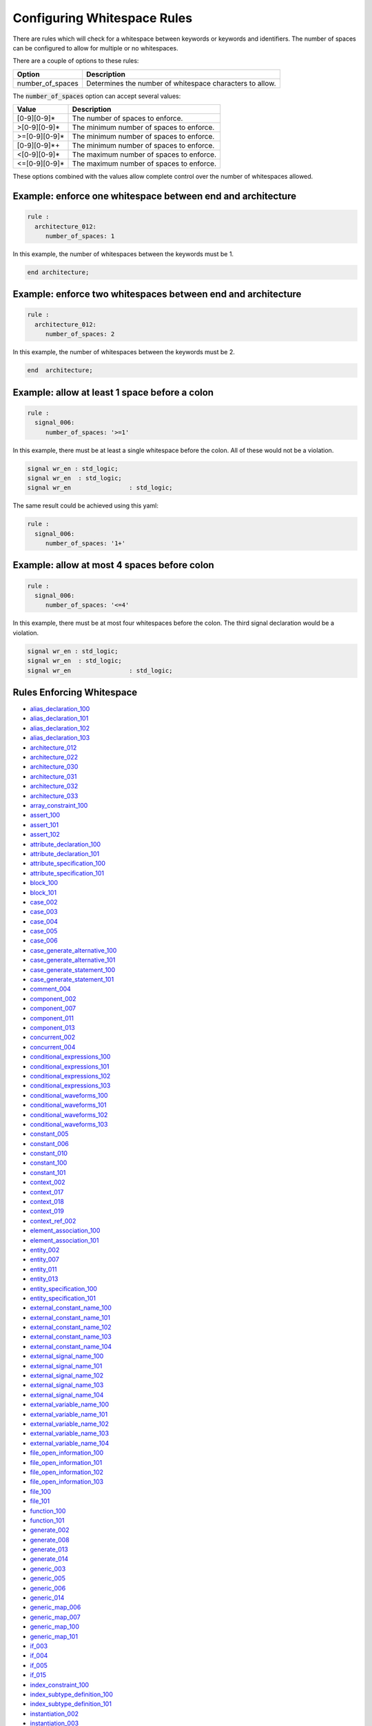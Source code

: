 .. _configuring-whitespace-rules:

Configuring Whitespace Rules
----------------------------

There are rules which will check for a whitespace between keywords or keywords and identifiers.
The number of spaces can be configured to allow for multiple or no whitespaces.

There are a couple of options to these rules:

+--------------------------+----------------------------------------------------------+
| Option                   | Description                                              |
+==========================+==========================================================+
| number_of_spaces         | Determines the number of whitespace characters to allow. |
+--------------------------+----------------------------------------------------------+

The :code:`number_of_spaces` option can accept several values:

+-----------------------+----------------------------------------------------------+
| Value                 | Description                                              |
+=======================+==========================================================+
| [0-9][0-9]*           | The number of spaces to enforce.                         |
+-----------------------+----------------------------------------------------------+
| >[0-9][0-9]*          | The minimum number of spaces to enforce.                 |
+-----------------------+----------------------------------------------------------+
| >=[0-9][0-9]*         | The minimum number of spaces to enforce.                 |
+-----------------------+----------------------------------------------------------+
| [0-9][0-9]*+          | The minimum number of spaces to enforce.                 |
+-----------------------+----------------------------------------------------------+
| <[0-9][0-9]*          | The maximum number of spaces to enforce.                 |
+-----------------------+----------------------------------------------------------+
| <=[0-9][0-9]*         | The maximum number of spaces to enforce.                 |
+-----------------------+----------------------------------------------------------+

These options combined with the values allow complete control over the number of whitespaces allowed.

Example:  enforce one whitespace between end and architecture
##############################################################

.. code-block:: yaml

   rule :
     architecture_012:
        number_of_spaces: 1

In this example, the number of whitespaces between the keywords must be 1.

.. code-Block:: vhdl

   end architecture;

Example:  enforce two whitespaces between end and architecture
##############################################################

.. code-block:: yaml

   rule :
     architecture_012:
        number_of_spaces: 2

In this example, the number of whitespaces between the keywords must be 2.

.. code-Block:: vhdl

   end  architecture;


Example:  allow at least 1 space before a colon
###############################################

.. code-block:: yaml

   rule :
     signal_006:
        number_of_spaces: '>=1'

In this example, there must be at least a single whitespace before the colon.
All of these would not be a violation.

.. code-Block:: vhdl

   signal wr_en : std_logic;
   signal wr_en  : std_logic;
   signal wr_en                : std_logic;

The same result could be achieved using this yaml:

.. code-block:: yaml

   rule :
     signal_006:
        number_of_spaces: '1+'

Example:  allow at most 4 spaces before colon
#############################################
.. code-block:: yaml

   rule :
     signal_006:
        number_of_spaces: '<=4'

In this example, there must be at most four whitespaces before the colon.
The third signal declaration would be a violation.

.. code-Block:: vhdl

   signal wr_en : std_logic;
   signal wr_en  : std_logic;
   signal wr_en                : std_logic;


Rules Enforcing Whitespace
##########################

* `alias_declaration_100 <alias_declaration_rules.html#alias-declaration-100>`_
* `alias_declaration_101 <alias_declaration_rules.html#alias-declaration-101>`_
* `alias_declaration_102 <alias_declaration_rules.html#alias-declaration-102>`_
* `alias_declaration_103 <alias_declaration_rules.html#alias-declaration-103>`_
* `architecture_012 <architecture_rules.html#architecture-012>`_
* `architecture_022 <architecture_rules.html#architecture-022>`_
* `architecture_030 <architecture_rules.html#architecture-030>`_
* `architecture_031 <architecture_rules.html#architecture-031>`_
* `architecture_032 <architecture_rules.html#architecture-032>`_
* `architecture_033 <architecture_rules.html#architecture-033>`_
* `array_constraint_100 <array_constraint_rules.html#array-constraint-100>`_
* `assert_100 <assert_rules.html#assert-100>`_
* `assert_101 <assert_rules.html#assert-101>`_
* `assert_102 <assert_rules.html#assert-102>`_
* `attribute_declaration_100 <attribute_declaration_rules.html#attribute-declaration-100>`_
* `attribute_declaration_101 <attribute_declaration_rules.html#attribute-declaration-101>`_
* `attribute_specification_100 <attribute_specification_rules.html#attribute-specification-100>`_
* `attribute_specification_101 <attribute_specification_rules.html#attribute-specification-101>`_
* `block_100 <block_rules.html#block-100>`_
* `block_101 <block_rules.html#block-101>`_
* `case_002 <case_rules.html#case-002>`_
* `case_003 <case_rules.html#case-003>`_
* `case_004 <case_rules.html#case-004>`_
* `case_005 <case_rules.html#case-005>`_
* `case_006 <case_rules.html#case-006>`_
* `case_generate_alternative_100 <case_generate_alternative_rules.html#case-generate-alternative-100>`_
* `case_generate_alternative_101 <case_generate_alternative_rules.html#case-generate-alternative-101>`_
* `case_generate_statement_100 <case_generate_statement_rules.html#case-generate-statement-100>`_
* `case_generate_statement_101 <case_generate_statement_rules.html#case-generate-statement-101>`_
* `comment_004 <comment_rules.html#comment-004>`_
* `component_002 <component_rules.html#component-002>`_
* `component_007 <component_rules.html#component-007>`_
* `component_011 <component_rules.html#component-011>`_
* `component_013 <component_rules.html#component-013>`_
* `concurrent_002 <concurrent_rules.html#concurrent-002>`_
* `concurrent_004 <concurrent_rules.html#concurrent-004>`_
* `conditional_expressions_100 <conditional_expressions_rules.html#conditional-expressions-100>`_
* `conditional_expressions_101 <conditional_expressions_rules.html#conditional-expressions-101>`_
* `conditional_expressions_102 <conditional_expressions_rules.html#conditional-expressions-102>`_
* `conditional_expressions_103 <conditional_expressions_rules.html#conditional-expressions-103>`_
* `conditional_waveforms_100 <conditional_waveforms_rules.html#conditional-waveforms-100>`_
* `conditional_waveforms_101 <conditional_waveforms_rules.html#conditional-waveforms-101>`_
* `conditional_waveforms_102 <conditional_waveforms_rules.html#conditional-waveforms-102>`_
* `conditional_waveforms_103 <conditional_waveforms_rules.html#conditional-waveforms-103>`_
* `constant_005 <constant_rules.html#constant-005>`_
* `constant_006 <constant_rules.html#constant-006>`_
* `constant_010 <constant_rules.html#constant-010>`_
* `constant_100 <constant_rules.html#constant-100>`_
* `constant_101 <constant_rules.html#constant-101>`_
* `context_002 <context_rules.html#context-002>`_
* `context_017 <context_rules.html#context-017>`_
* `context_018 <context_rules.html#context-018>`_
* `context_019 <context_rules.html#context-019>`_
* `context_ref_002 <context_ref.html#context-ref-002>`_
* `element_association_100 <element_association_rules.html#element-association-100>`_
* `element_association_101 <element_association_rules.html#element-association-101>`_
* `entity_002 <entity_rules.html#entity-002>`_
* `entity_007 <entity_rules.html#entity-007>`_
* `entity_011 <entity_rules.html#entity-011>`_
* `entity_013 <entity_rules.html#entity-013>`_
* `entity_specification_100 <entity_specification_rules.html#entity-specification-100>`_
* `entity_specification_101 <entity_specification_rules.html#entity-specification-101>`_
* `external_constant_name_100 <external_constant_name_rules.html#external-constant-name-100>`_
* `external_constant_name_101 <external_constant_name_rules.html#external-constant-name-101>`_
* `external_constant_name_102 <external_constant_name_rules.html#external-constant-name-102>`_
* `external_constant_name_103 <external_constant_name_rules.html#external-constant-name-103>`_
* `external_constant_name_104 <external_constant_name_rules.html#external-constant-name-104>`_
* `external_signal_name_100 <external_signal_name_rules.html#external-signal-name-100>`_
* `external_signal_name_101 <external_signal_name_rules.html#external-signal-name-101>`_
* `external_signal_name_102 <external_signal_name_rules.html#external-signal-name-102>`_
* `external_signal_name_103 <external_signal_name_rules.html#external-signal-name-103>`_
* `external_signal_name_104 <external_signal_name_rules.html#external-signal-name-104>`_
* `external_variable_name_100 <external_variable_name_rules.html#external-variable-name-100>`_
* `external_variable_name_101 <external_variable_name_rules.html#external-variable-name-101>`_
* `external_variable_name_102 <external_variable_name_rules.html#external-variable-name-102>`_
* `external_variable_name_103 <external_variable_name_rules.html#external-variable-name-103>`_
* `external_variable_name_104 <external_variable_name_rules.html#external-variable-name-104>`_
* `file_open_information_100 <file_open_information_rules.html#file-open-information-100>`_
* `file_open_information_101 <file_open_information_rules.html#file-open-information-101>`_
* `file_open_information_102 <file_open_information_rules.html#file-open-information-102>`_
* `file_open_information_103 <file_open_information_rules.html#file-open-information-103>`_
* `file_100 <file_rules.html#file-100>`_
* `file_101 <file_rules.html#file-101>`_
* `function_100 <function_rules.html#function-100>`_
* `function_101 <function_rules.html#function-101>`_
* `generate_002 <generate_rules.html#generate-002>`_
* `generate_008 <generate_rules.html#generate-008>`_
* `generate_013 <generate_rules.html#generate-013>`_
* `generate_014 <generate_rules.html#generate-014>`_
* `generic_003 <generic_rules.html#generic-003>`_
* `generic_005 <generic_rules.html#generic-005>`_
* `generic_006 <generic_rules.html#generic-006>`_
* `generic_014 <generic_rules.html#generic-014>`_
* `generic_map_006 <generic_map_rules.html#generic-map-006>`_
* `generic_map_007 <generic_map_rules.html#generic-map-007>`_
* `generic_map_100 <generic_map_rules.html#generic-map-100>`_
* `generic_map_101 <generic_map_rules.html#generic-map-101>`_
* `if_003 <if_rules.html#if-003>`_
* `if_004 <if_rules.html#if-004>`_
* `if_005 <if_rules.html#if-005>`_
* `if_015 <if_rules.html#if-015>`_
* `index_constraint_100 <index_constraint_rules.html#index-constraint-100>`_
* `index_subtype_definition_100 <index_subtype_definition_rules.html#index-subtype-definition-100>`_
* `index_subtype_definition_101 <index_subtype_definition_rules.html#index-subtype-definition-101>`_
* `instantiation_002 <instantiation_rules.html#instantiation-002>`_
* `instantiation_003 <instantiation_rules.html#instantiation-003>`_
* `instantiation_032 <instantiation_rules.html#instantiation-032>`_
* `iteration_scheme_100 <iteration_scheme_rules.html#iteration-scheme-100>`_
* `iteration_scheme_101 <iteration_scheme_rules.html#iteration-scheme-101>`_
* `library_002 <library_rules.html#library-002>`_
* `library_006 <library_rules.html#library-006>`_
* `loop_statement_100 <loop_statement_rules.html#loop-statement-100>`_
* `loop_statement_101 <loop_statement_rules.html#loop-statement-101>`_
* `loop_statement_102 <loop_statement_rules.html#loop-statement-102>`_
* `loop_statement_103 <loop_statement_rules.html#loop-statement-103>`_
* `loop_statement_104 <loop_statement_rules.html#loop-statement-104>`_
* `package_002 <package_rules.html#package-002>`_
* `package_009 <package_rules.html#package-009>`_
* `package_body_100 <package_body_rules.html#package-body-100>`_
* `package_body_101 <package_body_rules.html#package-body-101>`_
* `package_instantiation_100 <package_instantiation_rules.html#package-instantiation-100>`_
* `package_instantiation_101 <package_instantiation_rules.html#package-instantiation-101>`_
* `package_instantiation_102 <package_instantiation_rules.html#package-instantiation-102>`_
* `package_instantiation_103 <package_instantiation_rules.html#package-instantiation-103>`_
* `port_003 <port_rules.html#port-003>`_
* `port_020 <port_rules.html#port-020>`_
* `port_100 <port_rules.html#port-100>`_
* `port_101 <port_rules.html#port-101>`_
* `port_map_006 <port_map_rules.html#port-map-006>`_
* `port_map_007 <port_map_rules.html#port-map-007>`_
* `port_map_100 <port_map_rules.html#port-map-100>`_
* `port_map_101 <port_map_rules.html#port-map-101>`_
* `procedure_100 <procedure_rules.html#procedure-100>`_
* `procedure_101 <procedure_rules.html#procedure-101>`_
* `procedure_call_100 <procedure_call_rules.html#procedure-call-100>`_
* `procedure_call_101 <procedure_call_rules.html#procedure-call-101>`_
* `process_002 <process_rules.html#process-002>`_
* `process_007 <process_rules.html#process-007>`_
* `process_014 <process_rules.html#process-014>`_
* `process_024 <process_rules.html#process-024>`_
* `process_025 <process_rules.html#process-025>`_
* `range_constraint_100 <range_constraint_rules.html#range-constraint-100>`_
* `range_constraint_101 <range_constraint_rules.html#range-constraint-101>`_
* `record_type_definition_100 <record_type_definition_rules.html#record-type-definition-100>`_
* `record_type_definition_101 <record_type_definition_rules.html#record-type-definition-101>`_
* `report_statement_100 <report_statement_rules.html#report-statement-100>`_
* `report_statement_101 <report_statement_rules.html#report-statement-101>`_
* `selected_assignment_100 <selected_assignment_rules.html#selected-assignment-100>`_
* `selected_assignment_101 <selected_assignment_rules.html#selected-assignment-101>`_
* `selected_assignment_102 <selected_assignment_rules.html#selected-assignment-102>`_
* `selected_assignment_103 <selected_assignment_rules.html#selected-assignment-103>`_
* `selected_assignment_104 <selected_assignment_rules.html#selected-assignment-104>`_
* `selected_assignment_105 <selected_assignment_rules.html#selected-assignment-105>`_
* `selected_assignment_106 <selected_assignment_rules.html#selected-assignment-106>`_
* `selected_assignment_107 <selected_assignment_rules.html#selected-assignment-107>`_
* `sequential_002 <sequential_rules.html#sequential-002>`_
* `sequential_003 <sequential_rules.html#sequential-003>`_
* `signal_005 <signal_rules.html#signal-005>`_
* `signal_006 <signal_rules.html#signal-006>`_
* `signal_100 <signal_rules.html#signal-100>`_
* `signal_101 <signal_rules.html#signal-101>`_
* `signal_102 <signal_rules.html#signal-102>`_
* `subprogram_instantiation_100 <subprogram_instantiation_rules.html#subprogram-instantiation-100>`_
* `subprogram_instantiation_101 <subprogram_instantiation_rules.html#subprogram-instantiation-101>`_
* `subprogram_instantiation_102 <subprogram_instantiation_rules.html#subprogram-instantiation-102>`_
* `subprogram_instantiation_103 <subprogram_instantiation_rules.html#subprogram-instantiation-103>`_
* `subprogram_instantiation_104 <subprogram_instantiation_rules.html#subprogram-instantiation-104>`_
* `subtype_100 <subtype_rules.html#subtype-100>`_
* `subtype_101 <subtype_rules.html#subtype-101>`_
* `subtype_102 <subtype_rules.html#subtype-102>`_
* `type_006 <type_rules.html#type-006>`_
* `type_007 <type_rules.html#type-007>`_
* `type_100 <type_rules.html#type-100>`_
* `variable_005 <variable_rules.html#variable-005>`_
* `variable_006 <variable_rules.html#variable-006>`_
* `variable_100 <variable_rules.html#variable-100>`_
* `variable_101 <variable_rules.html#variable-101>`_
* `variable_102 <variable_rules.html#variable-102>`_
* `variable_103 <variable_rules.html#variable-103>`_
* `variable_assignment_002 <variable_assignment_rules.html#variable-assignment-002>`_
* `variable_assignment_003 <variable_assignment_rules.html#variable-assignment-003>`_
* `whitespace_007 <whitespace_rules.html#whitespace-007>`_
* `whitespace_102 <whitespace_rules.html#whitespace-102>`_
* `whitespace_103 <whitespace_rules.html#whitespace-103>`_
